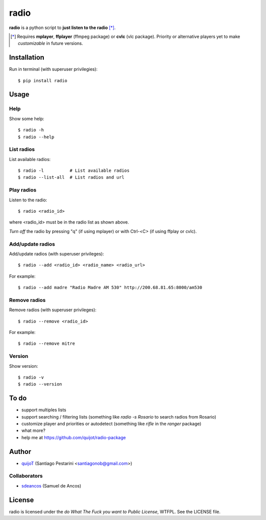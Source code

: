 =====
radio
=====

**radio** is a python script to **just listen to the radio** [*]_.

.. [*] Requires **mplayer**, **ffplayer** (ffmpeg package) or **cvlc** (vlc package). Priority or alternative players yet to make *customizable* in future versions.

Installation
============

Run in terminal (with superuser privilegies)::

    $ pip install radio

Usage
=====

Help
----

Show some help::

    $ radio -h
    $ radio --help

List radios
-----------

List available radios::

    $ radio -l          # List available radios
    $ radio --list-all  # List radios and url

Play radios
-----------

Listen to the radio::

    $ radio <radio_id>

where <radio_id> must be in the radio list as shown above.
    
*Turn off* the radio by pressing "q" (if using mplayer) or with Ctrl-<C> (if using ffplay or cvlc).

Add/update radios
-----------------

Add/update radios (with superuser privileges)::

    $ radio --add <radio_id> <radio_name> <radio_url>

For example::

    $ radio --add madre "Radio Madre AM 530" http://200.68.81.65:8000/am530

Remove radios
-------------

Remove radios (with superuser privileges)::

    $ radio --remove <radio_id>

For example::

    $ radio --remove mitre

Version
-------

Show version::

    $ radio -v
    $ radio --version

To do
=====

- support multiples lists
- support searching / filtering lists (something like *radio -s Rosario* to search radios from Rosario)
- customize player and priorities or autodetect (something like *rifle* in the *ranger* package)
- what more?
- help me at https://github.com/quijot/radio-package

Author
======

* `quijoT <https://github.com/quijoti>`_ (Santiago Pestarini <santiagonob@gmail.com>)

Collaborators
-------------

* `sdeancos <https://github.com/sdeancos>`_ (Samuel de Ancos)

License
=======

radio is licensed under the *do What The Fuck you want to Public License*, WTFPL. See the LICENSE file.

